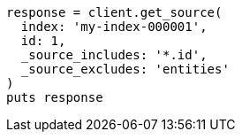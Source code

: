 [source, ruby]
----
response = client.get_source(
  index: 'my-index-000001',
  id: 1,
  _source_includes: '*.id',
  _source_excludes: 'entities'
)
puts response
----

